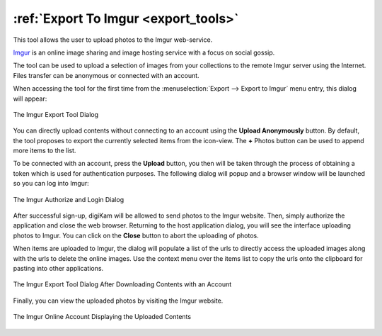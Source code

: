 .. meta::
   :description: digiKam Export to Imgur Web-Service
   :keywords: digiKam, documentation, user manual, photo management, open source, free, learn, easy, imgur, export

.. metadata-placeholder

   :authors: - digiKam Team

   :license: see Credits and License page for details (https://docs.digikam.org/en/credits_license.html)

.. _imgur_export:

:ref:`Export To Imgur <export_tools>`
=====================================

This tool allows the user to upload photos to the Imgur web-service.

`Imgur <https://en.wikipedia.org/wiki/Imgur>`_ is an online image sharing and image hosting service with a focus on social gossip.

The tool can be used to upload a selection of images from your collections to the remote Imgur server using the Internet. Files transfer can be anonymous or connected with an account.

When accessing the tool for the first time from the :menuselection:`Export --> Export to Imgur` menu entry, this dialog will appear:

.. figure:: images/export_imgur_dialog.webp
    :alt:
    :align: center

    The Imgur Export Tool Dialog

You can directly upload contents without connecting to an account using the **Upload Anonymously** button. By default, the tool proposes to export the currently selected items from the icon-view. The **+** Photos button can be used to append more items to the list.

To be connected with an account, press the **Upload** button, you then will be taken through the process of obtaining a token which is used for authentication purposes. The following dialog will popup and a browser window will be launched so you can log into Imgur:

.. figure:: images/export_imgur_authorize.webp
    :alt:
    :align: center

    The Imgur Authorize and Login Dialog

After successful sign-up, digiKam will be allowed to send photos to the Imgur website. Then, simply authorize the application and close the web browser. Returning to the host application dialog, you will see the interface uploading photos to Imgur. You can click on the **Close** button to abort the uploading of photos.

When items are uploaded to Imgur, the dialog will populate a list of the urls to directly access the uploaded images along with the urls to delete the online images. Use the context menu over the items list to copy the urls onto the clipboard for pasting into other applications.

.. figure:: images/export_imgur_downloaded.webp
    :alt:
    :align: center

    The Imgur Export Tool Dialog After Downloading Contents with an Account

Finally, you can view the uploaded photos by visiting the Imgur website.

.. figure:: images/export_imgur_stream.webp
    :alt:
    :align: center

    The Imgur Online Account Displaying the Uploaded Contents
